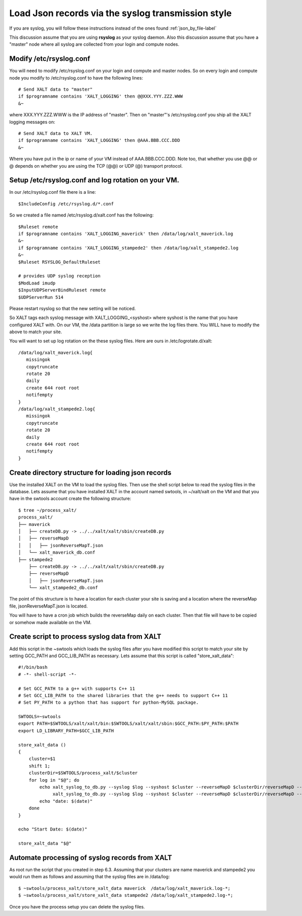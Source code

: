 Load Json records via the syslog transmission style
---------------------------------------------------


If you are syslog, you will follow these instructions instead of the
ones found :ref:`json_by_file-label`

This discussion assume that you are using **rsyslog** as your syslog
daemon.  Also this discussion assume that you have a "master" node
where all syslog are collected from your login and compute nodes.


Modify /etc/rsyslog.conf
^^^^^^^^^^^^^^^^^^^^^^^^

You will need to modify /etc/rsyslog.conf on your login and compute
and master nodes. So on every login and compute node you modify to
/etc/rsyslog.conf to have the following lines::


    # Send XALT data to "master"
    if $programname contains 'XALT_LOGGING' then @@XXX.YYY.ZZZ.WWW
    &~

where XXX.YYY.ZZZ.WWW is the IP address of "master".  Then on
"master"'s /etc/rsyslog.conf you ship all the XALT logging messages
on::

    # Send XALT data to XALT VM.
    if $programname contains 'XALT_LOGGING' then @AAA.BBB.CCC.DDD
    &~

Where you have put in the ip or name of your VM instead of
AAA.BBB.CCC.DDD.  Note too, that whether you use @@ or @ depends on
whether you are using the TCP (@@) or UDP (@) transport protocol. 

Setup /etc/rsyslog.conf and log rotation on your VM.
^^^^^^^^^^^^^^^^^^^^^^^^^^^^^^^^^^^^^^^^^^^^^^^^^^^^

In our /etc/rsyslog.conf file there is a line::

     $IncludeConfig /etc/rsyslog.d/*.conf

So we created a file named /etc/rsyslog.d/xalt.conf  has the
following::

    $Ruleset remote
    if $programname contains 'XALT_LOGGING_maverick' then /data/log/xalt_maverick.log
    &~
    if $programname contains 'XALT_LOGGING_stampede2' then /data/log/xalt_stampede2.log
    &~
    $Ruleset RSYSLOG_DefaultRuleset

    # provides UDP syslog reception
    $ModLoad imudp
    $InputUDPServerBindRuleset remote
    $UDPServerRun 514

Please restart rsyslog so that the new setting will be noticed.

So XALT tags each syslog message with XALT_LOGGING_<syshost> where
syshost is the name that you have configured XALT with. On our VM, the
/data partition is large so we write the log files there.  You WILL have
to modify the above to match your site.

You will want to set up log rotation on the these syslog files.  Here
are ours in /etc/logrotate.d/xalt::

   /data/log/xalt_maverick.log{
      missingok
      copytruncate
      rotate 20
      daily
      create 644 root root
      notifempty
   }
   /data/log/xalt_stampede2.log{
      missingok
      copytruncate
      rotate 20
      daily
      create 644 root root
      notifempty
   }  


Create directory structure for loading json records
^^^^^^^^^^^^^^^^^^^^^^^^^^^^^^^^^^^^^^^^^^^^^^^^^^^

Use the installed XALT on the VM to load the syslog files.  Then
use the shell script below to read the syslog files in the database.
Lets assume that you have installed XALT in the account named swtools,
in ~/xalt/xalt on the VM and that you have in the swtools account
create the following structure::

   $ tree ~/process_xalt/
   process_xalt/
   ├── maverick
   │   ├── createDB.py -> ../../xalt/xalt/sbin/createDB.py
   │   ├── reverseMapD
   │   │   ├── jsonReverseMapT.json
   │   └── xalt_maverick_db.conf
   ├── stampede2
       ├── createDB.py -> ../../xalt/xalt/sbin/createDB.py
       ├── reverseMapD
       │   ├── jsonReverseMapT.json
       └── xalt_stampede2_db.conf



The point of this structure is to have a location for each cluster
your site is saving and a location where the reverseMap file,
jsonReverseMapT.json is located.

You will have to have a cron job which builds the reverseMap daily on
each cluster.  Then that file will have to be copied or somehow made
available on the VM.



Create script to process syslog data from XALT
^^^^^^^^^^^^^^^^^^^^^^^^^^^^^^^^^^^^^^^^^^^^^^

Add this script in the ~swtools which loads the syslog files
after you have modified this script to match your site by setting
GCC_PATH and GCC_LIB_PATH as necessary.  Lets assume that this script
is called "store_xalt_data"::

    #!/bin/bash
    # -*- shell-script -*-

    # Set GCC_PATH to a g++ with supports C++ 11
    # Set GCC_LIB_PATH to the shared libraries that the g++ needs to support C++ 11
    # Set PY_PATH to a python that has support for python-MySQL package.

    SWTOOLS=~swtools
    export PATH=$SWTOOLS/xalt/xalt/bin:$SWTOOLS/xalt/xalt/sbin:$GCC_PATH:$PY_PATH:$PATH
    export LD_LIBRARY_PATH=$GCC_LIB_PATH

    store_xalt_data ()
    {
        cluster=$1
        shift 1;
        clusterDir=$SWTOOLS/process_xalt/$cluster
        for log in "$@"; do
            echo xalt_syslog_to_db.py --syslog $log --syshost $cluster --reverseMapD $clusterDir/reverseMapD --leftover $clusterDir/leftover.log --confFn $clusterDir/xalt_${cluster}_db.conf
                 xalt_syslog_to_db.py --syslog $log --syshost $cluster --reverseMapD $clusterDir/reverseMapD --leftover $clusterDir/leftover.log --confFn $clusterDir/xalt_${cluster}_db.conf
            echo "date: $(date)"
        done
    }

    echo "Start Date: $(date)"

    store_xalt_data "$@"



Automate processing of syslog records from XALT
^^^^^^^^^^^^^^^^^^^^^^^^^^^^^^^^^^^^^^^^^^^^^^^

As root run the script that you created in step 6.3.  Assuming
that your clusters are name maverick and stampede2 you would run them
as follows and assuming that the syslog files are in /data/log::

    $ ~swtools/process_xalt/store_xalt_data maverick  /data/log/xalt_maverick.log-*;
    $ ~swtools/process_xalt/store_xalt_data stampede2 /data/log/xalt_stampede2.log-*;
 
Once you have the process setup you can delete the syslog files.
